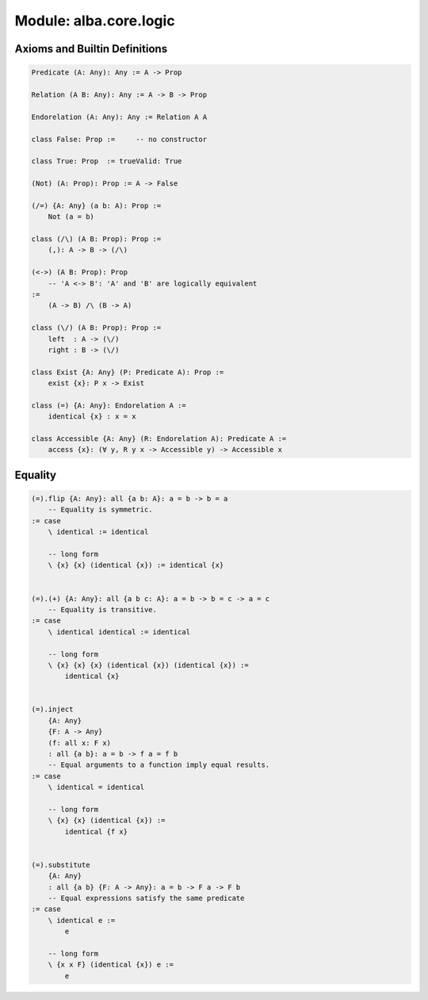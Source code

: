 ********************************************************************************
Module: alba.core.logic
********************************************************************************



Axioms and Builtin Definitions
================================================================================

.. code-block::

    Predicate (A: Any): Any := A -> Prop

    Relation (A B: Any): Any := A -> B -> Prop

    Endorelation (A: Any): Any := Relation A A

    class False: Prop :=     -- no constructor

    class True: Prop  := trueValid: True

    (Not) (A: Prop): Prop := A -> False

    (/=) {A: Any} (a b: A): Prop :=
        Not (a = b)

    class (/\) (A B: Prop): Prop :=
        (,): A -> B -> (/\)

    (<->) (A B: Prop): Prop
        -- 'A <-> B': 'A' and 'B' are logically equivalent
    :=
        (A -> B) /\ (B -> A)

    class (\/) (A B: Prop): Prop :=
        left  : A -> (\/)
        right : B -> (\/)

    class Exist {A: Any} (P: Predicate A): Prop :=
        exist {x}: P x -> Exist

    class (=) {A: Any}: Endorelation A :=
        identical {x} : x = x

    class Accessible {A: Any} (R: Endorelation A): Predicate A :=
        access {x}: (∀ y, R y x -> Accessible y) -> Accessible x



Equality
================================================================================


.. code-block::

    (=).flip {A: Any}: all {a b: A}: a = b -> b = a
        -- Equality is symmetric.
    := case
        \ identical := identical

        -- long form
        \ {x} {x} (identical {x}) := identical {x}


    (=).(+) {A: Any}: all {a b c: A}: a = b -> b = c -> a = c
        -- Equality is transitive.
    := case
        \ identical identical := identical

        -- long form
        \ {x} {x} {x} (identical {x}) (identical {x}) :=
            identical {x}


    (=).inject
        {A: Any}
        {F: A -> Any}
        (f: all x: F x)
        : all {a b}: a = b -> f a = f b
        -- Equal arguments to a function imply equal results.
    := case
        \ identical = identical

        -- long form
        \ {x} {x} (identical {x}) :=
            identical {f x}


    (=).substitute
        {A: Any}
        : all {a b} {F: A -> Any}: a = b -> F a -> F b
        -- Equal expressions satisfy the same predicate
    := case
        \ identical e :=
            e

        -- long form
        \ {x x F} (identical {x}) e :=
            e
